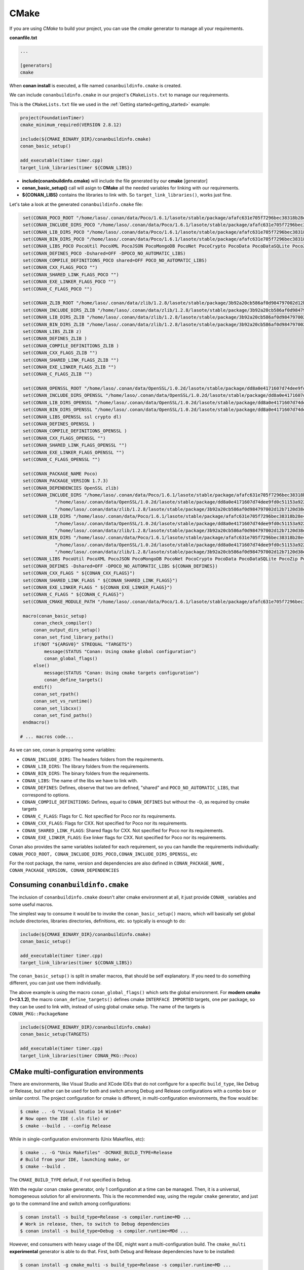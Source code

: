 .. _cmake:

|cmake_logo| CMake
__________________



If you are using *CMake* to build your project, you can use the *cmake* generator to manage all your requirements.


**conanfile.txt**

.. code-block:: text

   ...

   [generators]
   cmake


When **conan install** is executed, a file named ``conanbuildinfo.cmake`` is created.

We can include ``conanbuildinfo.cmake`` in our project's ``CMakeLists.txt`` to manage our requirements.


This is the ``CMakeLists.txt`` file we used in the :ref:`Getting started<getting_started>` example:

.. code-block:: cmake

   project(FoundationTimer)
   cmake_minimum_required(VERSION 2.8.12)

   include(${CMAKE_BINARY_DIR}/conanbuildinfo.cmake)
   conan_basic_setup()

   add_executable(timer timer.cpp)
   target_link_libraries(timer ${CONAN_LIBS})


- **include(conanbuildinfo.cmake)** will include the file generated by our **cmake** [generator]
- **conan_basic_setup()** call will asign to **CMake** all the needed variables for linking with our requirements.
- **${CONAN_LIBS}** contains the libraries to link with. So ``target_link_libraries()``, works just fine.


Let's take a look at the generated ``conanbuildinfo.cmake`` file:


.. code-block:: cmake

    set(CONAN_POCO_ROOT "/home/laso/.conan/data/Poco/1.6.1/lasote/stable/package/afafc631e705f7296bec38318b28e4361ab6787c")
    set(CONAN_INCLUDE_DIRS_POCO "/home/laso/.conan/data/Poco/1.6.1/lasote/stable/package/afafc631e705f7296bec38318b28e4361ab6787c/include")
    set(CONAN_LIB_DIRS_POCO "/home/laso/.conan/data/Poco/1.6.1/lasote/stable/package/afafc631e705f7296bec38318b28e4361ab6787c/lib")
    set(CONAN_BIN_DIRS_POCO "/home/laso/.conan/data/Poco/1.6.1/lasote/stable/package/afafc631e705f7296bec38318b28e4361ab6787c/bin")
    set(CONAN_LIBS_POCO PocoUtil PocoXML PocoJSON PocoMongoDB PocoNet PocoCrypto PocoData PocoDataSQLite PocoZip PocoFoundation pthread dl rt)
    set(CONAN_DEFINES_POCO -Dshared=OFF -DPOCO_NO_AUTOMATIC_LIBS)
    set(CONAN_COMPILE_DEFINITIONS_POCO shared=OFF POCO_NO_AUTOMATIC_LIBS)
    set(CONAN_CXX_FLAGS_POCO "")
    set(CONAN_SHARED_LINK_FLAGS_POCO "")
    set(CONAN_EXE_LINKER_FLAGS_POCO "")
    set(CONAN_C_FLAGS_POCO "")

    set(CONAN_ZLIB_ROOT "/home/laso/.conan/data/zlib/1.2.8/lasote/stable/package/3b92a20cb586af0d984797002d12b7120d38e95e")
    set(CONAN_INCLUDE_DIRS_ZLIB "/home/laso/.conan/data/zlib/1.2.8/lasote/stable/package/3b92a20cb586af0d984797002d12b7120d38e95e/include")
    set(CONAN_LIB_DIRS_ZLIB "/home/laso/.conan/data/zlib/1.2.8/lasote/stable/package/3b92a20cb586af0d984797002d12b7120d38e95e/lib")
    set(CONAN_BIN_DIRS_ZLIB "/home/laso/.conan/data/zlib/1.2.8/lasote/stable/package/3b92a20cb586af0d984797002d12b7120d38e95e/bin")
    set(CONAN_LIBS_ZLIB z)
    set(CONAN_DEFINES_ZLIB )
    set(CONAN_COMPILE_DEFINITIONS_ZLIB )
    set(CONAN_CXX_FLAGS_ZLIB "")
    set(CONAN_SHARED_LINK_FLAGS_ZLIB "")
    set(CONAN_EXE_LINKER_FLAGS_ZLIB "")
    set(CONAN_C_FLAGS_ZLIB "")

    set(CONAN_OPENSSL_ROOT "/home/laso/.conan/data/OpenSSL/1.0.2d/lasote/stable/package/dd8a0e4171607d74dee9fd0c51153a922d849535")
    set(CONAN_INCLUDE_DIRS_OPENSSL "/home/laso/.conan/data/OpenSSL/1.0.2d/lasote/stable/package/dd8a0e4171607d74dee9fd0c51153a922d849535/include")
    set(CONAN_LIB_DIRS_OPENSSL "/home/laso/.conan/data/OpenSSL/1.0.2d/lasote/stable/package/dd8a0e4171607d74dee9fd0c51153a922d849535/lib")
    set(CONAN_BIN_DIRS_OPENSSL "/home/laso/.conan/data/OpenSSL/1.0.2d/lasote/stable/package/dd8a0e4171607d74dee9fd0c51153a922d849535/bin")
    set(CONAN_LIBS_OPENSSL ssl crypto dl)
    set(CONAN_DEFINES_OPENSSL )
    set(CONAN_COMPILE_DEFINITIONS_OPENSSL )
    set(CONAN_CXX_FLAGS_OPENSSL "")
    set(CONAN_SHARED_LINK_FLAGS_OPENSSL "")
    set(CONAN_EXE_LINKER_FLAGS_OPENSSL "")
    set(CONAN_C_FLAGS_OPENSSL "")

    set(CONAN_PACKAGE_NAME Poco)
    set(CONAN_PACKAGE_VERSION 1.7.3)
    set(CONAN_DEPENDENCIES OpenSSL zlib)
    set(CONAN_INCLUDE_DIRS "/home/laso/.conan/data/Poco/1.6.1/lasote/stable/package/afafc631e705f7296bec38318b28e4361ab6787c/include"
                "/home/laso/.conan/data/OpenSSL/1.0.2d/lasote/stable/package/dd8a0e4171607d74dee9fd0c51153a922d849535/include"
                "/home/laso/.conan/data/zlib/1.2.8/lasote/stable/package/3b92a20cb586af0d984797002d12b7120d38e95e/include" ${CONAN_INCLUDE_DIRS})
    set(CONAN_LIB_DIRS "/home/laso/.conan/data/Poco/1.6.1/lasote/stable/package/afafc631e705f7296bec38318b28e4361ab6787c/lib"
                "/home/laso/.conan/data/OpenSSL/1.0.2d/lasote/stable/package/dd8a0e4171607d74dee9fd0c51153a922d849535/lib"
                "/home/laso/.conan/data/zlib/1.2.8/lasote/stable/package/3b92a20cb586af0d984797002d12b7120d38e95e/lib" ${CONAN_LIB_DIRS})
    set(CONAN_BIN_DIRS "/home/laso/.conan/data/Poco/1.6.1/lasote/stable/package/afafc631e705f7296bec38318b28e4361ab6787c/bin"
                "/home/laso/.conan/data/OpenSSL/1.0.2d/lasote/stable/package/dd8a0e4171607d74dee9fd0c51153a922d849535/bin"
                "/home/laso/.conan/data/zlib/1.2.8/lasote/stable/package/3b92a20cb586af0d984797002d12b7120d38e95e/bin" ${CONAN_BIN_DIRS})
    set(CONAN_LIBS PocoUtil PocoXML PocoJSON PocoMongoDB PocoNet PocoCrypto PocoData PocoDataSQLite PocoZip PocoFoundation pthread dl rt ssl crypto z ${CONAN_LIBS})
    set(CONAN_DEFINES -Dshared=OFF -DPOCO_NO_AUTOMATIC_LIBS ${CONAN_DEFINES})
    set(CONAN_CXX_FLAGS " ${CONAN_CXX_FLAGS}")
    set(CONAN_SHARED_LINK_FLAGS " ${CONAN_SHARED_LINK_FLAGS}")
    set(CONAN_EXE_LINKER_FLAGS " ${CONAN_EXE_LINKER_FLAGS}")
    set(CONAN_C_FLAGS " ${CONAN_C_FLAGS}")
    set(CONAN_CMAKE_MODULE_PATH "/home/laso/.conan/data/Poco/1.6.1/lasote/stable/package/afafc631e705f7296bec38318b28e4361ab6787c" "/home/laso/.conan/data/zlib/1.2.8/lasote/stable/package/3b92a20cb586af0d984797002d12b7120d38e95e" "/home/laso/.conan/data/OpenSSL/1.0.2d/lasote/stable/package/dd8a0e4171607d74dee9fd0c51153a922d849535" ${CONAN_CMAKE_MODULE_PATH})

    macro(conan_basic_setup)
        conan_check_compiler()
        conan_output_dirs_setup()
        conan_set_find_library_paths()
        if(NOT "${ARGV0}" STREQUAL "TARGETS")
            message(STATUS "Conan: Using cmake global configuration")
            conan_global_flags()
        else()
            message(STATUS "Conan: Using cmake targets configuration")
            conan_define_targets()
        endif()
        conan_set_rpath()
        conan_set_vs_runtime()
        conan_set_libcxx()
        conan_set_find_paths()
    endmacro()

   # ... macros code...


As we can see, conan is preparing some variables:

* ``CONAN_INCLUDE_DIRS``: The headers folders from the requirements.
* ``CONAN_LIB_DIRS``: The library folders from the requirements.
* ``CONAN_BIN_DIRS``: The binary folders from the requirements.
* ``CONAN_LIBS``: The name of the libs we have to link with.
* ``CONAN_DEFINES``: Defines, observe that two are defined, "shared" and ``POCO_NO_AUTOMATIC_LIBS``, that correspond to options.
* ``CONAN_COMPILE_DEFINITIONS``: Defines, equal to ``CONAN_DEFINES`` but without the ``-D``, as required by cmake targets
* ``CONAN_C_FLAGS``: Flags for C. Not specified for Poco nor its requirements.
* ``CONAN_CXX_FLAGS``: Flags for CXX. Not specified for Poco nor its requirements.
* ``CONAN_SHARED_LINK_FLAGS``: Shared flags for CXX. Not specified for Poco nor its requirements.
* ``CONAN_EXE_LINKER_FLAGS``: Exe linker flags for CXX. Not specified for Poco nor its requirements.


Conan also provides the same variables isolated for each requirement, so you can handle the requirements individually:
``CONAN_POCO_ROOT, CONAN_INCLUDE_DIRS_POCO,CONAN_INCLUDE_DIRS_OPENSSL``,  etc

For the root package, the name, version and dependencies are also defined in ``CONAN_PACKAGE_NAME, CONAN_PACKAGE_VERSION, CONAN_DEPENDENCIES``


Consuming ``conanbuildinfo.cmake``
==================================

The inclusion of ``conanbuildinfo.cmake`` doesn't alter cmake environment at all, it just provide ``CONAN_`` variables and some useful macros.

The simplest way to consume it would be to invoke the ``conan_basic_setup()`` macro, which will basically
set global include directories, libraries directories, definitions, etc. so typically is enough to do:

.. code-block:: cmake

    include(${CMAKE_BINARY_DIR}/conanbuildinfo.cmake)
    conan_basic_setup()

    add_executable(timer timer.cpp)
    target_link_libraries(timer ${CONAN_LIBS})

The ``conan_basic_setup()`` is split in smaller macros, that should be self explanatory. If you need to do
something different, you can just use them individually.

The above example is using the macro ``conan_global_flags()``
which sets the global environment. For **modern cmake (>=3.1.2)**, the macro ``conan_define_targets()``
defines cmake ``INTERFACE IMPORTED`` targets, one per package, so they can be used to link with, instead
of using global cmake setup. The name of the targets is ``CONAN_PKG::PackageName``

.. code-block:: cmake

    include(${CMAKE_BINARY_DIR}/conanbuildinfo.cmake)
    conan_basic_setup(TARGETS)

    add_executable(timer timer.cpp)
    target_link_libraries(timer CONAN_PKG::Poco)

CMake multi-configuration environments
=======================================

There are environments, like Visual Studio and XCode IDEs that do not configure for a specific
``build_type``, like Debug or Release, but rather can be used for both and switch among Debug and
Release configurations with a combo box or similar control. The project configuration for cmake
is different, in multi-configuration environments, the flow would be:

.. code-block:: bash

    $ cmake .. -G "Visual Studio 14 Win64"
    # Now open the IDE (.sln file) or
    $ cmake --build . --config Release
    
While in single-configuration environments (Unix Makefiles, etc):

.. code-block:: bash

    $ cmake .. -G "Unix Makefiles" -DCMAKE_BUILD_TYPE=Release
    # Build from your IDE, launching make, or
    $ cmake --build .
    
The ``CMAKE_BUILD_TYPE`` default, if not specified is ``Debug``.

With the regular conan ``cmake`` generator, only 1 configuration at a time can be managed. Then,
it is a universal, homogeneous solution for all environments.
This is the recommended way, using the regular ``cmake`` generator, and just go to the command line and
switch among configurations:

.. code-block:: bash

    $ conan install -s build_type=Release -s compiler.runtime=MD ...
    # Work in release, then, to switch to Debug dependencies
    $ conan install -s build_type=Debug -s compiler.runtime=MDd ...


However, end consumers with heavy usage of the IDE, might want a multi-configuration build. The
``cmake_multi`` **experimental** generator is able to do that. First, both Debug and Release
dependencies have to be installed:

.. code-block:: bash

    $ conan install -g cmake_multi -s build_type=Release -s compiler.runtime=MD ... 
    $ conan install -g cmake_multi -s build_type=Debug -s compiler.runtime=MDd ...
    
These commands will generate 3 files: ``conanbuildinfo_release.cmake``, ``conanbuildinfo_debug.cmake``,
and ``conanbuildinfo_multi.cmake``, which includes the other two, and enables its use.

The consumer project might write a ``CMakeLists.txt`` like:

.. code-block:: cmake

    project(MyHello)
    cmake_minimum_required(VERSION 2.8.12)
    
    include(${CMAKE_BINARY_DIR}/conanbuildinfo_multi.cmake)
    conan_basic_setup()
    
    add_executable(say_hello main.cpp)
    foreach(_LIB ${CONAN_LIBS_RELEASE})
        target_link_libraries(say_hello optimized ${_LIB})
    endforeach()
    foreach(_LIB ${CONAN_LIBS_DEBUG})
        target_link_libraries(say_hello debug ${_LIB})
    endforeach()
    
Or, if using the modern cmake syntax with targets:

.. code-block:: cmake

    project(MyHello)
    cmake_minimum_required(VERSION 2.8.12)
    
    include(${CMAKE_BINARY_DIR}/conanbuildinfo_multi.cmake)
    conan_basic_setup(TARGETS)
    
    add_executable(say_hello main.cpp)
    target_link_libraries(say_hello CONAN_PKG::Hello1)

There's also a convenient macro for linking to all libraries:

.. code-block:: cmake

    project(MyHello)
    cmake_minimum_required(VERSION 2.8.12)

    include(${CMAKE_BINARY_DIR}/conanbuildinfo_multi.cmake)
    conan_basic_setup()

    add_executable(say_hello main.cpp)
    conan_target_link_libraries(say_hello)
    
    
With this approach, the end user can open the generated IDE project and switch among both
configurations, building the project, or from the command line:

.. code-block:: bash

    $ cmake --build . --config Release
    # And without having to conan install again, or do anything else
    $ cmake --build . --config Debug


Find Packages
=============

If installed CMake already provides a FindXXX.cmake file for the library you are packaging, it should work automatically.

Variables **CMAKE_INCLUDE_PATH** and **CMAKE_LIBRARY_PATH** are set with the right requirements paths. CMake **find_library** function will be able to locate the libraries in the package's folders.

So, you can use **find_package** normally:


.. code-block:: cmake

    project(MyHello)
    cmake_minimum_required(VERSION 2.8.12)

    include(conanbuildinfo.cmake)
    conan_basic_setup()

    find_package("ZLIB")

    if(ZLIB_FOUND)
        add_executable(enough enough.c)
        include_directories(${ZLIB_INCLUDE_DIRS})
        target_link_libraries(enough ${ZLIB_LIBRARIES})
    else()
        message(FATAL_ERROR "Zlib not found")
    endif()


In addition to automatic **find_package** support, **CMAKE_MODULE_PATH** variable is set with your requirements root package paths. You can override the default behavior of any find_package() by creating a ``findXXX.cmake`` file in your package.

Creating a custom FindXXX.cmake file
------------------------------------

Sometimes the "official" CMake FindXXX.cmake scripts are not ready to find our libraries (not supported library names for specific settings, fixed installation directories like C:\\OpenSSL... etc)
Or maybe there is no "official" CMake script for our library.

So in these cases we can provide a custom **FindXXX.cmake** file in our conan packages:

1. Create a file named FindXXX.cmake and save it in your conan package root folder. Where XXX is the name of the library that we will use in the **find_package** CMake function.
For example, we create a ``FindZLIB.cmake`` and use ``find_package(ZLIB)``.
We recommend (if exists) to copy the original FindXXX.cmake file from kitware if provided (folder Modules/FindXXX.cmake) and modify it to help finding our library files, but it depends a lot, maybe you are interested in create a new one.

If it's not provided you can create a basic one, take a look to this example with the ZLIB library:

**FindZLIB.cmake**

.. code-block:: cmake

   find_path(ZLIB_INCLUDE_DIR NAMES zlib.h PATHS ${CONAN_INCLUDE_DIRS_ZLIB})
   find_library(ZLIB_LIBRARY NAMES ${CONAN_LIBS_ZLIB} PATHS ${CONAN_LIB_DIRS_ZLIB})

   set(ZLIB_FOUND TRUE)
   set(ZLIB_INCLUDE_DIRS ${ZLIB_INCLUDE_DIR})
   set(ZLIB_LIBRARIES ${ZLIB_LIBRARY})
   mark_as_advanced(ZLIB_LIBRARY ZLIB_INCLUDE_DIR)


In the first line we are finding the path where our headers should be found, we suggest the CONAN_INCLUDE_DIRS_XXX.
Then the same for the library names with CONAN_LIBS_XXX and the paths where the libs are CONAN_LIB_DIRS_XXX.

2. In your conanfile.py file add the ``FindXXX.cmake`` to the ``exports_sources`` field:


.. code-block:: python

   class HelloConan(ConanFile):
       name = "Hello"
       version = "0.1"
       ...
       exports_sources = ["FindXXX.cmake"]

3. In the package method, copy the ``FindXXX.cmake`` file to the root:



.. code-block:: python

   class HelloConan(ConanFile):
       name = "Hello"
       version = "0.1"
       ...
       exports_sources = ["FindXXX.cmake"]


       def package(self):
           ...
           self.copy("FindXXX.cmake", ".", ".")



.. |cmake_logo| image:: ../images/cmake_logo.png

.. _`conan's boost package`: https://github.com/lasote/conan-boost.git
.. _`conan's zlib package`: https://github.com/lasote/conan-zlib.git
